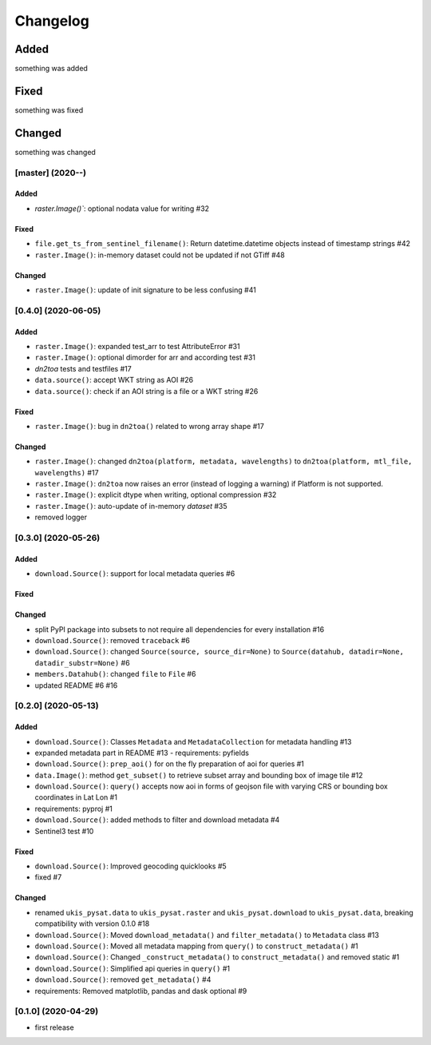 Changelog
=========

Added
~~~~~
something was added

Fixed
~~~~~
something was fixed

Changed
~~~~~~~
something was changed

[master]  (2020-**-**)
----------------------

Added
*****
- `raster.Image()``: optional nodata value for writing #32

Fixed
*****
- ``file.get_ts_from_sentinel_filename()``: Return datetime.datetime objects instead of timestamp strings #42
- ``raster.Image()``: in-memory dataset could not be updated if not GTiff #48

Changed
*******
- ``raster.Image()``: update of init signature to be less confusing #41

[0.4.0]  (2020-06-05)
----------------------

Added
*****
- ``raster.Image()``: expanded test_arr to test AttributeError #31
- ``raster.Image()``: optional dimorder for arr and according test #31
- `dn2toa` tests and testfiles #17
- ``data.source()``: accept WKT string as AOI #26
- ``data.source()``: check if an AOI string is a file or a WKT string #26

Fixed
*****
- ``raster.Image()``: bug in ``dn2toa()`` related to wrong array shape #17

Changed
*******
- ``raster.Image()``: changed ``dn2toa(platform, metadata, wavelengths)`` to ``dn2toa(platform, mtl_file, wavelengths)`` #17
- ``raster.Image()``: ``dn2toa`` now raises an error (instead of logging a warning) if Platform is not supported.
- ``raster.Image()``: explicit dtype when writing, optional compression #32
- ``raster.Image()``: auto-update of in-memory `dataset` #35
- removed logger


[0.3.0]  (2020-05-26)
----------------------

Added
*****
- ``download.Source()``: support for local metadata queries #6

Fixed
*****

Changed
*******
- split PyPI package into subsets to not require all dependencies for every installation #16
- ``download.Source()``: removed ``traceback`` #6
- ``download.Source()``: changed ``Source(source, source_dir=None)`` to ``Source(datahub, datadir=None, datadir_substr=None)`` #6
- ``members.Datahub()``: changed ``file`` to ``File`` #6
- updated README #6 #16

[0.2.0]  (2020-05-13)
----------------------

Added
*****
- ``download.Source()``: Classes ``Metadata`` and ``MetadataCollection`` for metadata handling #13
- expanded metadata part in README #13 - requirements: pyfields
- ``download.Source()``: ``prep_aoi()`` for on the fly preparation of aoi for queries #1
- ``data.Image()``: method ``get_subset()`` to retrieve subset array and bounding box of image tile #12
- ``download.Source()``: ``query()`` accepts now aoi in forms of geojson file with varying CRS or bounding box coordinates in Lat Lon #1
- requirements: pyproj #1
- ``download.Source()``: added methods to filter and download metadata #4
- Sentinel3 test #10

Fixed
*****
- ``download.Source()``: Improved geocoding quicklooks #5
- fixed #7

Changed
*******
- renamed ``ukis_pysat.data`` to ``ukis_pysat.raster`` and ``ukis_pysat.download`` to ``ukis_pysat.data``, breaking compatibility with version 0.1.0 #18
- ``download.Source()``: Moved ``download_metadata()`` and ``filter_metadata()`` to ``Metadata`` class #13
- ``download.Source()``: Moved all metadata mapping from ``query()`` to ``construct_metadata()`` #1
- ``download.Source()``: Changed ``_construct_metadata()`` to ``construct_metadata()`` and removed static #1
- ``download.Source()``: Simplified api queries in ``query()`` #1
- ``download.Source()``: removed ``get_metadata()`` #4
- requirements: Removed matplotlib, pandas and dask optional #9

[0.1.0]  (2020-04-29)
---------------------
- first release
